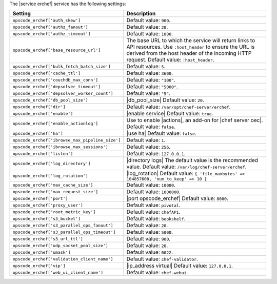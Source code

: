 .. The contents of this file are included in multiple topics.
.. This file should not be changed in a way that hinders its ability to appear in multiple documentation sets.

The |service erchef| service has the following settings:

.. list-table::
   :widths: 200 300
   :header-rows: 1

   * - Setting
     - Description
   * - ``opscode_erchef['auth_skew']``
     - Default value: ``900``.
   * - ``opscode_erchef['authz_fanout']``
     - Default value: ``20``.
   * - ``opscode_erchef['authz_timeout']``
     - Default value: ``1000``.
   * - ``opscode_erchef['base_resource_url']``
     - The base URL to which the service will return links to API resources. Use ``:host_header`` to ensure the URL is derived from the host header of the incoming HTTP request. Default value: ``:host_header``.
   * - ``opscode_erchef['bulk_fetch_batch_size']``
     - Default value: ``5``.
   * - ``opscode_erchef['cache_ttl']``
     - Default value: ``3600``.
   * - ``opscode_erchef['couchdb_max_conn']``
     - Default value: ``"100"``.
   * - ``opscode_erchef['depsolver_timeout']``
     - Default value: ``"5000"``.
   * - ``opscode_erchef['depsolver_worker_count']``
     - Default value: ``"5"``.
   * - ``opscode_erchef['db_pool_size']``
     - |db_pool_size| Default value: ``20``.
   * - ``opscode_erchef['dir']``
     - Default value: ``/var/opt/chef-server/erchef``.
   * - ``opscode_erchef['enable']``
     - |enable service| Default value: ``true``.
   * - ``opscode_erchef['enable_actionlog']``
     - Use to enable |actions|, an add-on for |chef server oec|. Default value: ``false``.
   * - ``opscode_erchef['ha']``
     - |use ha| Default value: ``false``.
   * - ``opscode_erchef['ibrowse_max_pipeline_size']``
     - Default value: ``1``.
   * - ``opscode_erchef['ibrowse_max_sessions']``
     - Default value: ``256``.
   * - ``opscode_erchef['listen']``
     - Default value: ``127.0.0.1``.
   * - ``opscode_erchef['log_directory']``
     - |directory logs| The default value is the recommended value. Default value: ``/var/log/chef-server/erchef``.
   * - ``opscode_erchef['log_rotation']``
     - |log_rotation| Default value: ``{ 'file_maxbytes' => 104857600, 'num_to_keep' => 10 }``
   * - ``opscode_erchef['max_cache_size']``
     - Default value: ``10000``.
   * - ``opscode_erchef['max_request_size']``
     - Default value: ``1000000``.
   * - ``opscode_erchef['port']``
     - |port opscode_erchef| Default value: ``8000``.
   * - ``opscode_erchef['proxy_user']``
     - Default value: ``pivotal``.
   * - ``opscode_erchef['root_metric_key']``
     - Default value: ``chefAPI``.
   * - ``opscode_erchef['s3_bucket']``
     - Default value: ``bookshelf``.
   * - ``opscode_erchef['s3_parallel_ops_fanout']``
     - Default value: ``20``.
   * - ``opscode_erchef['s3_parallel_ops_timeout']``
     - Default value: ``5000``.
   * - ``opscode_erchef['s3_url_ttl']``
     - Default value: ``900``.
   * - ``opscode_erchef['udp_socket_pool_size']``
     - Default value: ``20``.
   * - ``opscode_erchef['umask']``
     - Default value: ``0022``.
   * - ``opscode_erchef['validation_client_name']``
     - Default value: ``chef-validator``.
   * - ``opscode_erchef['vip']``
     - |ip_address virtual| Default value: ``127.0.0.1``.
   * - ``opscode_erchef['web_ui_client_name']``
     - Default value: ``chef-webui``.
